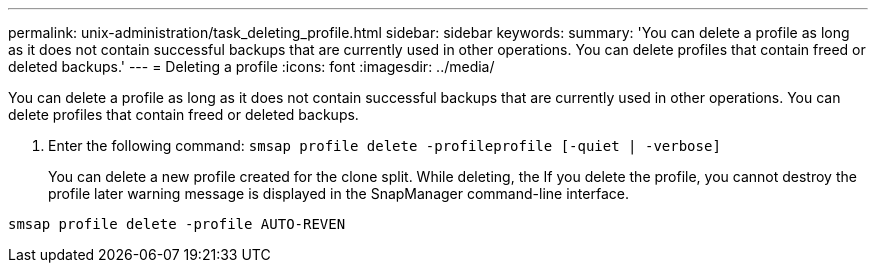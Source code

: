 ---
permalink: unix-administration/task_deleting_profile.html
sidebar: sidebar
keywords: 
summary: 'You can delete a profile as long as it does not contain successful backups that are currently used in other operations. You can delete profiles that contain freed or deleted backups.'
---
= Deleting a profile
:icons: font
:imagesdir: ../media/

[.lead]
You can delete a profile as long as it does not contain successful backups that are currently used in other operations. You can delete profiles that contain freed or deleted backups.

. Enter the following command: `smsap profile delete -profileprofile [-quiet | -verbose]`
+
You can delete a new profile created for the clone split. While deleting, the If you delete the profile, you cannot destroy the profile later warning message is displayed in the SnapManager command-line interface.

----
smsap profile delete -profile AUTO-REVEN
----
